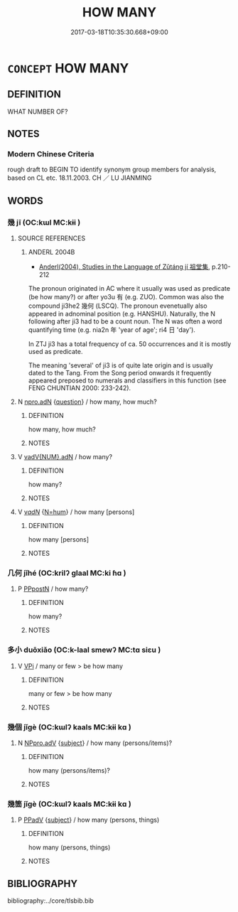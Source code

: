 # -*- mode: mandoku-tls-view -*-
#+TITLE: HOW MANY
#+DATE: 2017-03-18T10:35:30.668+09:00        
#+STARTUP: content
* =CONCEPT= HOW MANY
:PROPERTIES:
:CUSTOM_ID: uuid-04a1e10c-6836-40c1-8f37-60555fd6d8b7
:TR_ZH: 幾個
:END:
** DEFINITION

WHAT NUMBER OF?

** NOTES

*** Modern Chinese Criteria
rough draft to BEGIN TO identify synonym group members for analysis, based on CL etc. 18.11.2003. CH ／ LU JIANMING

** WORDS
   :PROPERTIES:
   :VISIBILITY: children
   :END:
*** 幾 jī (OC:kɯl MC:kɨi )
:PROPERTIES:
:CUSTOM_ID: uuid-86babe03-6647-48c8-a188-cb56dc2156c8
:Char+: 幾(52,9/12) 
:GY_IDS+: uuid-afe5f245-d84d-4749-b2cd-fad87352bc1f
:PY+: jī     
:OC+: kɯl     
:MC+: kɨi     
:END: 
**** SOURCE REFERENCES
***** ANDERL 2004B
 - [[cite:ANDERL-2004B][Anderl(2004), Studies in the Language of Zǔtáng jí 祖堂集]], p.210-212


The pronoun originated in AC where it usually was used as predicate (be how many?) or after yo3u 有 (e.g. ZUO). Common was also the compound ji3he2 幾何 (LSCQ). The pronoun evenetually also appeared in adnominal position (e.g. HANSHU). Naturally, the N following after ji3 had to be a count noun. The N was often a word quantifying time (e.g. nia2n 年 'year of age'; ri4 日 'day').

In ZTJ ji3 has a total frequency of ca. 50 occurrences and it is mostly used as predicate.

The meaning 'several' of ji3 is of quite late origin and is usually dated to the Tang. From the Song period onwards it frequently appeared preposed to numerals and classifiers in this function (see FENG CHUNTIAN 2000: 233-242).

**** N [[tls:syn-func::#uuid-0966b984-3eda-4eb6-afa6-4d05b3c50e72][npro.adN]] {[[tls:sem-feat::#uuid-d82256cd-a1c1-4a58-b15f-615a92237386][question]]} / how many, how much?
:PROPERTIES:
:CUSTOM_ID: uuid-c9637fc7-5e4b-41cd-a171-9e0e2590ebb4
:END:
****** DEFINITION

how many, how much?

****** NOTES

**** V [[tls:syn-func::#uuid-228980f6-e6c5-4309-9a72-5e0d95d4680a][vadV{NUM}.adN]] / how many?
:PROPERTIES:
:CUSTOM_ID: uuid-e9996b11-4e74-4245-b61c-19c43d981dd3
:END:
****** DEFINITION

how many?

****** NOTES

**** V [[tls:syn-func::#uuid-a7e8eabf-866e-42db-88f2-b8f753ab74be][v/adN/]] {[[tls:sem-feat::#uuid-1ddeb9e4-67de-4466-b517-24cfd829f3de][N=hum]]} / how many [persons]
:PROPERTIES:
:CUSTOM_ID: uuid-722e5e7a-45e5-448e-a5d6-91fcbcfedf96
:END:
****** DEFINITION

how many [persons]

****** NOTES

*** 几何 jǐhé (OC:krilʔ ɡlaal MC:ki ɦɑ )
:PROPERTIES:
:CUSTOM_ID: uuid-158390b8-2467-4e3a-8af6-3c4f85bf6dc1
:Char+: 几(16,0/2) 何(9,5/7) 
:GY_IDS+: uuid-c923eb7d-8ae7-477b-9643-a44d7351ce53 uuid-9ff11b21-1353-47ba-bcda-66484aef3dc1
:PY+: jǐ hé    
:OC+: krilʔ ɡlaal    
:MC+: ki ɦɑ    
:END: 
**** P [[tls:syn-func::#uuid-e46d98c3-fd66-47f8-ab31-e608cb72102c][PPpostN]] / how many?
:PROPERTIES:
:CUSTOM_ID: uuid-1186cd0e-8d3a-4bd0-bfd8-4b96f4130fa3
:END:
****** DEFINITION

how many?

****** NOTES

*** 多小 duōxiǎo (OC:k-laal smewʔ MC:tɑ siɛu )
:PROPERTIES:
:CUSTOM_ID: uuid-ad30db91-40b9-4b92-8da5-3b0204f2cdd0
:Char+: 多(36,3/6) 小(42,0/3) 
:GY_IDS+: uuid-a07df213-b938-43db-9782-7161ec468c87 uuid-83c7a7f5-03b1-4bfd-b668-386b60478132
:PY+: duō xiǎo    
:OC+: k-laal smewʔ    
:MC+: tɑ siɛu    
:END: 
**** V [[tls:syn-func::#uuid-091af450-64e0-4b82-98a2-84d0444b6d19][VPi]] / many or few > be how many
:PROPERTIES:
:CUSTOM_ID: uuid-dc5a2389-4917-4809-8c3b-02f6aff31d87
:END:
****** DEFINITION

many or few > be how many

****** NOTES

*** 幾個 jǐgè (OC:kɯlʔ kaals MC:kɨi kɑ )
:PROPERTIES:
:CUSTOM_ID: uuid-ef79bebd-ad79-40d7-821e-76cfabfd012e
:Char+: 幾(52,9/12) 個(9,8/10) 
:GY_IDS+: uuid-0f91e08a-85ff-4904-a0ff-12c7f4e1b21c uuid-8dc49d39-8e34-4572-b2a2-81533b7b1936
:PY+: jǐ gè    
:OC+: kɯlʔ kaals    
:MC+: kɨi kɑ    
:END: 
**** N [[tls:syn-func::#uuid-1ef90776-2ffe-41f4-9e97-9f113db4147f][NPpro.adV]] {[[tls:sem-feat::#uuid-50da9f38-5611-463e-a0b9-5bbb7bf5e56f][subject]]} / how many (persons/items)?
:PROPERTIES:
:CUSTOM_ID: uuid-680b9d14-6592-4419-8535-22e75597e67a
:END:
****** DEFINITION

how many (persons/items)?

****** NOTES

*** 幾箇 jǐgè (OC:kɯlʔ kaals MC:kɨi kɑ )
:PROPERTIES:
:CUSTOM_ID: uuid-66b7d694-e230-4d15-ba71-1629277cbb5b
:Char+: 幾(52,9/12) 箇(118,8/14) 
:GY_IDS+: uuid-0f91e08a-85ff-4904-a0ff-12c7f4e1b21c uuid-3559bcae-3292-4958-b23d-20350c869840
:PY+: jǐ gè    
:OC+: kɯlʔ kaals    
:MC+: kɨi kɑ    
:END: 
**** P [[tls:syn-func::#uuid-eb8abafd-05ff-4ae5-9f85-7417d096299a][PPadV]] {[[tls:sem-feat::#uuid-50da9f38-5611-463e-a0b9-5bbb7bf5e56f][subject]]} / how many (persons, things)
:PROPERTIES:
:CUSTOM_ID: uuid-26dc036c-e6fd-41b1-9407-e8048b981f00
:END:
****** DEFINITION

how many (persons, things)

****** NOTES

** BIBLIOGRAPHY
bibliography:../core/tlsbib.bib
